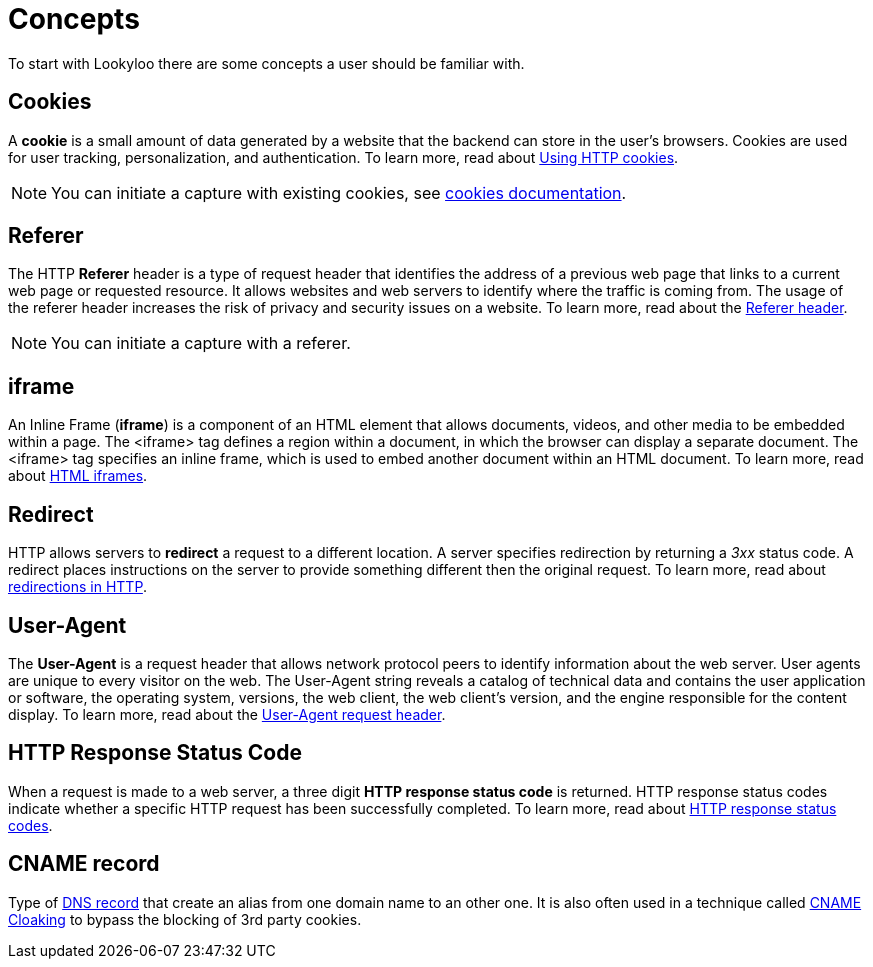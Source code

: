 [id="concepts"]
= Concepts

To start with Lookyloo there are some concepts a user should be familiar with.

== Cookies
A *cookie* is a small amount of data generated by a website that the backend can store in the user's browsers. Cookies are used for user tracking, personalization, and authentication. To learn more, read about link:https://developer.mozilla.org/en-US/docs/Web/HTTP/Cookies[Using HTTP cookies].

[NOTE]
You can initiate a capture with existing cookies, see xref:ROOT:capture-cookies.adoc[cookies documentation].

== Referer
The HTTP *Referer* header is a type of request header that identifies the address of a previous web page that links to a current web page or requested resource. It allows websites and web servers to identify where the traffic is coming from. The usage of the referer header increases the risk of privacy and security issues on a website. To learn more, read about the link:https://developer.mozilla.org/en-US/docs/Web/HTTP/Headers/Referer[Referer header].

[NOTE]
You can initiate a capture with a referer.

== iframe
An Inline Frame (*iframe*) is a component of an HTML element that allows documents, videos, and other media to be embedded within a page. The <iframe> tag defines a region within a document, in which the browser can display a separate document. The <iframe> tag specifies an inline frame, which is used to embed another document within an HTML document. To learn more, read about link:https://www.w3schools.com/html/html_iframe.asp[HTML iframes].

== Redirect
HTTP allows servers to *redirect* a request to a different location. A server specifies redirection by returning a _3xx_ status code. A redirect places instructions on the server to provide something different then the original request. To learn more, read about link:https://developer.mozilla.org/en-US/docs/Web/HTTP/Redirections#:~:text=In%20HTTP%2C%20redirection%20is%20triggered,provided%20in%20the%20Location%20header.[redirections in HTTP].

== User-Agent
The *User-Agent* is a request header that allows network protocol peers to identify information about the web server. User agents are unique to every visitor on the web. The User-Agent string reveals a catalog of technical data and contains the user application or software, the operating system, versions, the web client, the web client's version, and the engine responsible for the content display. To learn more, read about the link:https://developer.mozilla.org/en-US/docs/Web/HTTP/Headers/User-Agent[User-Agent request header].

== HTTP Response Status Code
When a request is made to a web server, a three digit *HTTP response status code* is returned. HTTP response status codes indicate whether a specific HTTP request has been successfully completed. To learn more, read about link:https://developer.mozilla.org/en-US/docs/Web/HTTP/Status[HTTP response status codes].

== CNAME record

Type of https://en.wikipedia.org/wiki/CNAME_record[DNS record] that create an alias from one domain name to an other one. It is also often used in a technique called https://medium.com/nextdns/cname-cloaking-the-dangerous-disguise-of-third-party-trackers-195205dc522a[CNAME Cloaking] to bypass the blocking of 3rd party cookies.
